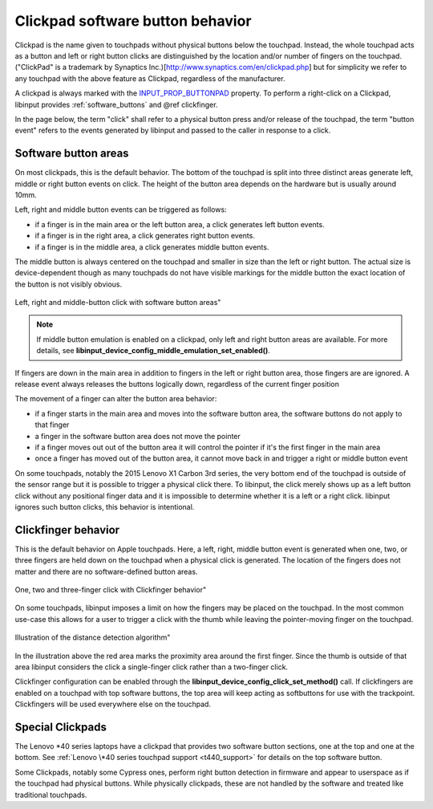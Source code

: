 .. _clickpad_softbuttons:

==============================================================================
Clickpad software button behavior
==============================================================================

Clickpad is the name given to touchpads without physical buttons below the
touchpad. Instead, the whole touchpad acts as a button and left or right
button clicks are distinguished by the location and/or number of fingers on
the touchpad.
("ClickPad" is a trademark by Synaptics Inc.)[http://www.synaptics.com/en/clickpad.php]
but for simplicity we refer to any touchpad with the above feature as Clickpad,
regardless of the manufacturer.

A clickpad is always marked with the
`INPUT_PROP_BUTTONPAD <https://www.kernel.org/doc/Documentation/input/event-codes.txt>`_
property. To perform a right-click on a Clickpad, libinput provides
:ref:`software_buttons` and @ref clickfinger.

In the page below, the term "click" shall refer to a physical button press
and/or release of the touchpad, the term "button event" refers to the events
generated by libinput and passed to the caller in response to a click.

.. _software_buttons:

------------------------------------------------------------------------------
Software button areas
------------------------------------------------------------------------------

On most clickpads, this is the default behavior. The bottom of the touchpad
is split into three distinct areas generate left, middle or right button
events on click. The height of the button area depends on the hardware but
is usually around 10mm.

Left, right and middle button events can be triggered as follows:

- if a finger is in the main area or the left button area, a click generates
  left button events.
- if a finger is in the right area, a click generates right button events.
- if a finger is in the middle area, a click generates middle button events.

The middle button is always centered on the touchpad and smaller in size
than the left or right button. The actual size is device-dependent though as
many touchpads do not have visible markings for the middle button the exact
location of the button is not visibly obvious.

.. figure:: software-buttons.svg
    :align: center

    Left, right and middle-button click with software button areas"

.. note:: If middle button emulation is enabled on a clickpad, only left and right
	button areas are available. For more details, see
	**libinput_device_config_middle_emulation_set_enabled()**.

If fingers are down in the main area in addition to fingers in the
left or right button area, those fingers are are ignored.
A release event always releases the buttons logically down, regardless of
the current finger position

The movement of a finger can alter the button area behavior:

- if a finger starts in the main area and moves into the software button
  area, the software buttons do not apply to that finger
- a finger in the software button area does not move the pointer
- if a finger moves out out of the button area it will control the pointer
  if it's the first finger in the main area
- once a finger has moved out of the button area, it cannot move back in and
  trigger a right or middle button event

On some touchpads, notably the 2015 Lenovo X1 Carbon 3rd series, the very
bottom end of the touchpad is outside of the sensor range but it is possible
to trigger a physical click there. To libinput, the click merely shows up as
a left button click without any positional finger data and it is
impossible to determine whether it is a left or a right click. libinput
ignores such button clicks, this behavior is intentional.

.. _clickfinger:

------------------------------------------------------------------------------
Clickfinger behavior
------------------------------------------------------------------------------

This is the default behavior on Apple touchpads.
Here, a left, right, middle button event is generated when one, two, or
three fingers are held down on the touchpad when a physical click is
generated. The location of the fingers does not matter and there are no
software-defined button areas.

.. figure:: clickfinger.svg
    :align: center

    One, two and three-finger click with Clickfinger behavior"

On some touchpads, libinput imposes a limit on how the fingers may be placed
on the touchpad. In the most common use-case this allows for a user to
trigger a click with the thumb while leaving the pointer-moving finger on
the touchpad.

.. figure:: clickfinger-distance.svg
    :align: center

    Illustration of the distance detection algorithm"

In the illustration above the red area marks the proximity area around the
first finger. Since the thumb is outside of that area libinput considers the
click a single-finger click rather than a two-finger click.

Clickfinger configuration can be enabled through the
**libinput_device_config_click_set_method()** call. If clickfingers are
enabled on a touchpad with top software buttons, the top area will keep
acting as softbuttons for use with the trackpoint. Clickfingers will be used
everywhere else on the touchpad.

.. _special_clickpads:

------------------------------------------------------------------------------
Special Clickpads
------------------------------------------------------------------------------

The Lenovo \*40 series laptops have a clickpad that provides two software button sections, one at
the top and one at the bottom. See :ref:`Lenovo \*40 series touchpad support <t440_support>`
for details on the top software button.

Some Clickpads, notably some Cypress ones, perform right button detection in
firmware and appear to userspace as if the touchpad had physical buttons.
While physically clickpads, these are not handled by the software and
treated like traditional touchpads.
